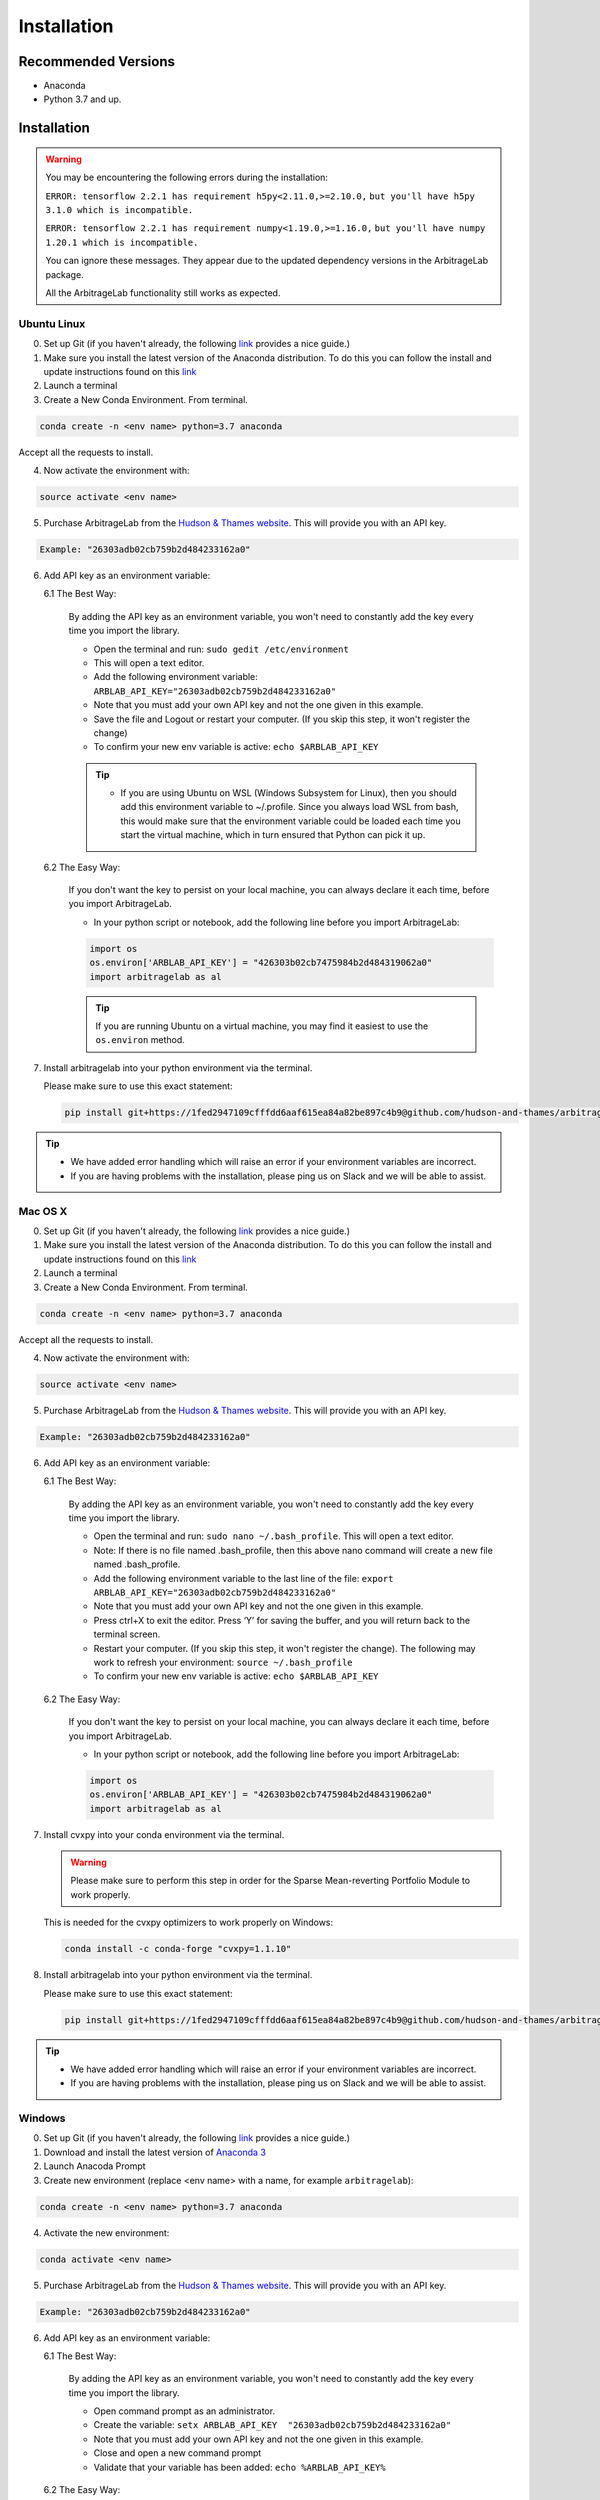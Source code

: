 .. _getting_started-installation:

============
Installation
============

Recommended Versions
####################

* Anaconda
* Python 3.7 and up.

Installation
############

.. warning::

    You may be encountering the following errors during the installation:

    ``ERROR: tensorflow 2.2.1 has requirement h5py<2.11.0,>=2.10.0,``
    ``but you'll have h5py 3.1.0 which is incompatible.``

    ``ERROR: tensorflow 2.2.1 has requirement numpy<1.19.0,>=1.16.0,``
    ``but you'll have numpy 1.20.1 which is incompatible.``

    You can ignore these messages. They appear due to the updated dependency versions in the ArbitrageLab package.
    
    All the ArbitrageLab functionality still works as expected.

Ubuntu Linux
************

0. Set up Git (if you haven't already, the following `link <https://docs.github.com/en/free-pro-team@latest/github/getting-started-with-github/set-up-git>`__ provides a nice guide.)
1. Make sure you install the latest version of the Anaconda distribution. To do this you can follow the install and update instructions found on this `link <https://www.anaconda.com/products/individual>`_
2. Launch a terminal
3. Create a New Conda Environment. From terminal.

.. code-block::

   conda create -n <env name> python=3.7 anaconda

Accept all the requests to install.

4. Now activate the environment with:

.. code-block::

   source activate <env name>

5. Purchase ArbitrageLab from the `Hudson & Thames website <https://app.hudsonthames.org/auth/signin>`__. This will provide you with an API key.

.. code-block::

    Example: "26303adb02cb759b2d484233162a0"

6. Add API key as an environment variable:

   6.1 The Best Way:

      By adding the API key as an environment variable, you won't need to constantly add the key every time you import the library.

      * Open the terminal and run: ``sudo gedit /etc/environment``
      * This will open a text editor.
      * Add the following environment variable: ``ARBLAB_API_KEY="26303adb02cb759b2d484233162a0"``
      * Note that you must add your own API key and not the one given in this example.
      * Save the file and Logout or restart your computer. (If you skip this step, it won't register the change)
      * To confirm your new env variable is active: ``echo $ARBLAB_API_KEY``

      .. tip::

         * If you are using Ubuntu on WSL (Windows Subsystem for Linux), then you should add this environment variable
           to ~/.profile. Since you always load WSL from bash, this would make sure that the environment variable could
           be loaded each time you start the virtual machine, which in turn ensured that Python can pick it up.


   6.2 The Easy Way:

      If you don't want the key to persist on your local machine, you can always declare it each time, before you import ArbitrageLab.

      * In your python script or notebook, add the following line before you import ArbitrageLab:

      .. code::

         import os
         os.environ['ARBLAB_API_KEY'] = "426303b02cb7475984b2d484319062a0"
         import arbitragelab as al

      .. tip::

         If you are running Ubuntu on a virtual machine, you may find it easiest to use the ``os.environ`` method.

7. Install arbitragelab into your python environment via the terminal.

   Please make sure to use this exact statement:

   .. code-block::

      pip install git+https://1fed2947109cfffdd6aaf615ea84a82be897c4b9@github.com/hudson-and-thames/arbitragelab.git@0.2.2

.. tip::

   * We have added error handling which will raise an error if your environment variables are incorrect.
   * If you are having problems with the installation, please ping us on Slack and we will be able to assist.


Mac OS X
********

0. Set up Git (if you haven't already, the following `link <https://docs.github.com/en/free-pro-team@latest/github/getting-started-with-github/set-up-git>`__ provides a nice guide.)
1. Make sure you install the latest version of the Anaconda distribution. To do this you can follow the install and update instructions found on this `link <https://www.anaconda.com/products/individual>`_
2. Launch a terminal
3. Create a New Conda Environment. From terminal.

.. code-block::

   conda create -n <env name> python=3.7 anaconda

Accept all the requests to install.

4. Now activate the environment with:

.. code-block::

   source activate <env name>

5. Purchase ArbitrageLab from the `Hudson & Thames website <https://app.hudsonthames.org/auth/signin>`__. This will provide you with an API key.

.. code-block::

    Example: "26303adb02cb759b2d484233162a0"

6. Add API key as an environment variable:

   6.1 The Best Way:

      By adding the API key as an environment variable, you won't need to constantly add the key every time you import the library.

      * Open the terminal and run: ``sudo nano ~/.bash_profile``. This will open a text editor.
      * Note: If there is no file named .bash_profile, then this above nano command will create a new file named .bash_profile.
      * Add the following environment variable to the last line of the file: ``export ARBLAB_API_KEY="26303adb02cb759b2d484233162a0"``
      * Note that you must add your own API key and not the one given in this example.
      * Press ctrl+X to exit the editor. Press ‘Y’ for saving the buffer, and you will return back to the terminal screen.
      * Restart your computer. (If you skip this step, it won't register the change). The following may work to refresh your environment: ``source ~/.bash_profile``
      * To confirm your new env variable is active: ``echo $ARBLAB_API_KEY``

   6.2 The Easy Way:

      If you don't want the key to persist on your local machine, you can always declare it each time, before you import ArbitrageLab.

      * In your python script or notebook, add the following line before you import ArbitrageLab:

      .. code::

         import os
         os.environ['ARBLAB_API_KEY'] = "426303b02cb7475984b2d484319062a0"
         import arbitragelab as al

7. Install cvxpy into your conda environment via the terminal.

   .. warning::

        Please make sure to perform this step in order for the Sparse Mean-reverting Portfolio Module to work properly.

   This is needed for the cvxpy optimizers to work properly on Windows:

   .. code-block::

      conda install -c conda-forge "cvxpy=1.1.10"

8. Install arbitragelab into your python environment via the terminal.

   Please make sure to use this exact statement:

   .. code-block::

      pip install git+https://1fed2947109cfffdd6aaf615ea84a82be897c4b9@github.com/hudson-and-thames/arbitragelab.git@0.2.2

.. tip::

   * We have added error handling which will raise an error if your environment variables are incorrect.
   * If you are having problems with the installation, please ping us on Slack and we will be able to assist.


Windows
*******

0. Set up Git (if you haven't already, the following `link <https://docs.github.com/en/free-pro-team@latest/github/getting-started-with-github/set-up-git>`__ provides a nice guide.)
1. Download and install the latest version of `Anaconda 3 <https://www.anaconda.com/products/individual>`__
2. Launch Anacoda Prompt
3. Create new environment (replace <env name> with a name, for example ``arbitragelab``):

.. code-block::

   conda create -n <env name> python=3.7 anaconda

4. Activate the new environment:

.. code-block::

   conda activate <env name>

5. Purchase ArbitrageLab from the `Hudson & Thames website <https://app.hudsonthames.org/auth/signin>`__. This will provide you with an API key.

.. code-block::

    Example: "26303adb02cb759b2d484233162a0"

6. Add API key as an environment variable:

   6.1 The Best Way:

      By adding the API key as an environment variable, you won't need to constantly add the key every time you import the library.

      * Open command prompt as an administrator.
      * Create the variable: ``setx ARBLAB_API_KEY  "26303adb02cb759b2d484233162a0"``
      * Note that you must add your own API key and not the one given in this example.
      * Close and open a new command prompt
      * Validate that your variable has been added: ``echo %ARBLAB_API_KEY%``

   6.2 The Easy Way:

      If you don't want the key to persist on your local machine, you can always declare it each time, before you import ArbitrageLab.

      * In your python script or notebook, add the following line before you import ArbitrageLab:

      .. code::

         import os
         os.environ['ARBLAB_API_KEY'] = "426303b02cb7475984b2d484319062a0"
         import arbitragelab as al

7. Install arbitragelab into your python environment via the terminal.

   Please make sure to use this exact statement:

   .. code-block::

      pip install git+https://1fed2947109cfffdd6aaf615ea84a82be897c4b9@github.com/hudson-and-thames/arbitragelab.git@0.2.2

.. tip::

   * We have added error handling which will raise an error if your environment variables are incorrect.
   * If you are having problems with the installation, please ping us on Slack and we will be able to assist.

Important Notes
###############
* You may need to `install Cython <https://cython.readthedocs.io/en/latest/src/quickstart/install.html>`__ if your distribution hasn't already.
* ArbitrageLab requires an internet connection when you import the library. This checks that your API key is valid.
* We have added analytics to the library which will let us know in which city the function call was made and which functions were called, but it shares no personal data and goes via Google Analytics.
  This to help aid our team to improve the functionality that is used the most (standard practice with SaaS products).